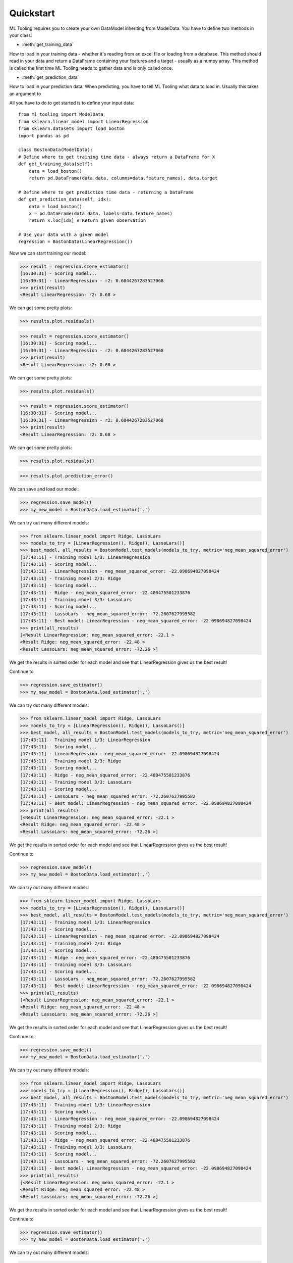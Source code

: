 .. py:currentmodule:: ml_tooling.baseclass.ModelData
.. _quickstart:

Quickstart
==========
ML Tooling requires you to create your own DataModel inheriting from ModelData.
You have to define two methods in your class:

* :meth:`get_training_data`

How to load in your training data - whether it's reading from an excel file or loading from a database.
This method should read in your data and return a DataFrame containing your features and a target
- usually as a numpy array.
This method is called the first time ML Tooling needs to gather data and is only called once.


* :meth:`get_prediction_data`


How to load in your prediction data. When predicting, you have to tell ML Tooling what data to load in.
Usually this takes an argument to


All you have to do to get started is to define your input data::

    from ml_tooling import ModelData
    from sklearn.linear_model import LinearRegression
    from sklearn.datasets import load_boston
    import pandas as pd

    class BostonData(ModelData):
    # Define where to get training time data - always return a DataFrame for X
    def get_training_data(self):
        data = load_boston()
        return pd.DataFrame(data.data, columns=data.feature_names), data.target

    # Define where to get prediction time data - returning a DataFrame
    def get_prediction_data(self, idx):
        data = load_boston()
        x = pd.DataFrame(data.data, labels=data.feature_names)
        return x.loc[idx] # Return given observation

    # Use your data with a given model
    regression = BostonData(LinearRegression())

Now we can start training our model:

>>> result = regression.score_estimator()
[16:30:31] - Scoring model...
[16:30:31] - LinearRegression - r2: 0.6844267283527068
>>> print(result)
<Result LinearRegression: r2: 0.68 >

We can get some pretty plots:

>>> results.plot.residuals()

>>> result = regression.score_estimator()
[16:30:31] - Scoring model...
[16:30:31] - LinearRegression - r2: 0.6844267283527068
>>> print(result)
<Result LinearRegression: r2: 0.68 >

We can get some pretty plots:

>>> results.plot.residuals()

>>> result = regression.score_estimator()
[16:30:31] - Scoring model...
[16:30:31] - LinearRegression - r2: 0.6844267283527068
>>> print(result)
<Result LinearRegression: r2: 0.68 >

We can get some pretty plots:

>>> results.plot.residuals()

.. figure:: plots/residualplot.png
    :alt: Plot of residuals from Linear Regression

>>> results.plot.prediction_error()

.. figure:: plots/prederror.png

We can save and load our model:

>>> regression.save_model()
>>> my_new_model = BostonData.load_estimator('.')

We can try out many different models:

>>> from sklearn.linear_model import Ridge, LassoLars
>>> models_to_try = [LinearRegression(), Ridge(), LassoLars()]
>>> best_model, all_results = BostonModel.test_models(models_to_try, metric='neg_mean_squared_error')
[17:43:11] - Training model 1/3: LinearRegression
[17:43:11] - Scoring model...
[17:43:11] - LinearRegression - neg_mean_squared_error: -22.098694827098424
[17:43:11] - Training model 2/3: Ridge
[17:43:11] - Scoring model...
[17:43:11] - Ridge - neg_mean_squared_error: -22.480475501233876
[17:43:11] - Training model 3/3: LassoLars
[17:43:11] - Scoring model...
[17:43:11] - LassoLars - neg_mean_squared_error: -72.2607627995582
[17:43:11] - Best model: LinearRegression - neg_mean_squared_error: -22.098694827098424
>>> print(all_results)
[<Result LinearRegression: neg_mean_squared_error: -22.1 >
<Result Ridge: neg_mean_squared_error: -22.48 >
<Result LassoLars: neg_mean_squared_error: -72.26 >]

We get the results in sorted order for each model and see that LinearRegression gives us the best result!

Continue to

>>> regression.save_estimator()
>>> my_new_model = BostonData.load_estimator('.')

We can try out many different models:

>>> from sklearn.linear_model import Ridge, LassoLars
>>> models_to_try = [LinearRegression(), Ridge(), LassoLars()]
>>> best_model, all_results = BostonModel.test_models(models_to_try, metric='neg_mean_squared_error')
[17:43:11] - Training model 1/3: LinearRegression
[17:43:11] - Scoring model...
[17:43:11] - LinearRegression - neg_mean_squared_error: -22.098694827098424
[17:43:11] - Training model 2/3: Ridge
[17:43:11] - Scoring model...
[17:43:11] - Ridge - neg_mean_squared_error: -22.480475501233876
[17:43:11] - Training model 3/3: LassoLars
[17:43:11] - Scoring model...
[17:43:11] - LassoLars - neg_mean_squared_error: -72.2607627995582
[17:43:11] - Best model: LinearRegression - neg_mean_squared_error: -22.098694827098424
>>> print(all_results)
[<Result LinearRegression: neg_mean_squared_error: -22.1 >
<Result Ridge: neg_mean_squared_error: -22.48 >
<Result LassoLars: neg_mean_squared_error: -72.26 >]

We get the results in sorted order for each model and see that LinearRegression gives us the best result!

Continue to

>>> regression.save_model()
>>> my_new_model = BostonData.load_estimator('.')

We can try out many different models:

>>> from sklearn.linear_model import Ridge, LassoLars
>>> models_to_try = [LinearRegression(), Ridge(), LassoLars()]
>>> best_model, all_results = BostonModel.test_models(models_to_try, metric='neg_mean_squared_error')
[17:43:11] - Training model 1/3: LinearRegression
[17:43:11] - Scoring model...
[17:43:11] - LinearRegression - neg_mean_squared_error: -22.098694827098424
[17:43:11] - Training model 2/3: Ridge
[17:43:11] - Scoring model...
[17:43:11] - Ridge - neg_mean_squared_error: -22.480475501233876
[17:43:11] - Training model 3/3: LassoLars
[17:43:11] - Scoring model...
[17:43:11] - LassoLars - neg_mean_squared_error: -72.2607627995582
[17:43:11] - Best model: LinearRegression - neg_mean_squared_error: -22.098694827098424
>>> print(all_results)
[<Result LinearRegression: neg_mean_squared_error: -22.1 >
<Result Ridge: neg_mean_squared_error: -22.48 >
<Result LassoLars: neg_mean_squared_error: -72.26 >]

We get the results in sorted order for each model and see that LinearRegression gives us the best result!

Continue to

>>> regression.save_model()
>>> my_new_model = BostonData.load_estimator('.')

We can try out many different models:

>>> from sklearn.linear_model import Ridge, LassoLars
>>> models_to_try = [LinearRegression(), Ridge(), LassoLars()]
>>> best_model, all_results = BostonModel.test_models(models_to_try, metric='neg_mean_squared_error')
[17:43:11] - Training model 1/3: LinearRegression
[17:43:11] - Scoring model...
[17:43:11] - LinearRegression - neg_mean_squared_error: -22.098694827098424
[17:43:11] - Training model 2/3: Ridge
[17:43:11] - Scoring model...
[17:43:11] - Ridge - neg_mean_squared_error: -22.480475501233876
[17:43:11] - Training model 3/3: LassoLars
[17:43:11] - Scoring model...
[17:43:11] - LassoLars - neg_mean_squared_error: -72.2607627995582
[17:43:11] - Best model: LinearRegression - neg_mean_squared_error: -22.098694827098424
>>> print(all_results)
[<Result LinearRegression: neg_mean_squared_error: -22.1 >
<Result Ridge: neg_mean_squared_error: -22.48 >
<Result LassoLars: neg_mean_squared_error: -72.26 >]

We get the results in sorted order for each model and see that LinearRegression gives us the best result!

Continue to

>>> regression.save_estimator()
>>> my_new_model = BostonData.load_estimator('.')

We can try out many different models:

>>> from sklearn.linear_model import Ridge, LassoLars
>>> models_to_try = [LinearRegression(), Ridge(), LassoLars()]
>>> best_model, all_results = BostonModel.test_models(models_to_try, metric='neg_mean_squared_error')
[17:43:11] - Training model 1/3: LinearRegression
[17:43:11] - Scoring model...
[17:43:11] - LinearRegression - neg_mean_squared_error: -22.098694827098424
[17:43:11] - Training model 2/3: Ridge
[17:43:11] - Scoring model...
[17:43:11] - Ridge - neg_mean_squared_error: -22.480475501233876
[17:43:11] - Training model 3/3: LassoLars
[17:43:11] - Scoring model...
[17:43:11] - LassoLars - neg_mean_squared_error: -72.2607627995582
[17:43:11] - Best model: LinearRegression - neg_mean_squared_error: -22.098694827098424
>>> print(all_results)
[<Result LinearRegression: neg_mean_squared_error: -22.1 >
<Result Ridge: neg_mean_squared_error: -22.48 >
<Result LassoLars: neg_mean_squared_error: -72.26 >]

We get the results in sorted order for each model and see that LinearRegression gives us the best result!

Continue to

>>> regression.save_model()
>>> my_new_model = BostonData.load_estimator('.')

We can try out many different models:

>>> from sklearn.linear_model import Ridge, LassoLars
>>> models_to_try = [LinearRegression(), Ridge(), LassoLars()]
>>> best_model, all_results = BostonModel.test_models(models_to_try, metric='neg_mean_squared_error')
[17:43:11] - Training model 1/3: LinearRegression
[17:43:11] - Scoring model...
[17:43:11] - LinearRegression - neg_mean_squared_error: -22.098694827098424
[17:43:11] - Training model 2/3: Ridge
[17:43:11] - Scoring model...
[17:43:11] - Ridge - neg_mean_squared_error: -22.480475501233876
[17:43:11] - Training model 3/3: LassoLars
[17:43:11] - Scoring model...
[17:43:11] - LassoLars - neg_mean_squared_error: -72.2607627995582
[17:43:11] - Best model: LinearRegression - neg_mean_squared_error: -22.098694827098424
>>> print(all_results)
[<Result LinearRegression: neg_mean_squared_error: -22.1 >
<Result Ridge: neg_mean_squared_error: -22.48 >
<Result LassoLars: neg_mean_squared_error: -72.26 >]

We get the results in sorted order for each model and see that LinearRegression gives us the best result!

Continue to

>>> regression.save_model()
>>> my_new_model = BostonData.load_estimator('.')

We can try out many different models:

>>> from sklearn.linear_model import Ridge, LassoLars
>>> models_to_try = [LinearRegression(), Ridge(), LassoLars()]
>>> best_model, all_results = BostonModel.test_models(models_to_try, metric='neg_mean_squared_error')
[17:43:11] - Training model 1/3: LinearRegression
[17:43:11] - Scoring model...
[17:43:11] - LinearRegression - neg_mean_squared_error: -22.098694827098424
[17:43:11] - Training model 2/3: Ridge
[17:43:11] - Scoring model...
[17:43:11] - Ridge - neg_mean_squared_error: -22.480475501233876
[17:43:11] - Training model 3/3: LassoLars
[17:43:11] - Scoring model...
[17:43:11] - LassoLars - neg_mean_squared_error: -72.2607627995582
[17:43:11] - Best model: LinearRegression - neg_mean_squared_error: -22.098694827098424
>>> print(all_results)
[<Result LinearRegression: neg_mean_squared_error: -22.1 >
<Result Ridge: neg_mean_squared_error: -22.48 >
<Result LassoLars: neg_mean_squared_error: -72.26 >]

We get the results in sorted order for each model and see that LinearRegression gives us the best result!

Continue to

>>> regression.save_model()
>>> my_new_model = BostonData.load_estimator('.')

We can try out many different models:

>>> from sklearn.linear_model import Ridge, LassoLars
>>> models_to_try = [LinearRegression(), Ridge(), LassoLars()]
>>> best_model, all_results = BostonModel.test_models(models_to_try, metric='neg_mean_squared_error')
[17:43:11] - Training model 1/3: LinearRegression
[17:43:11] - Scoring model...
[17:43:11] - LinearRegression - neg_mean_squared_error: -22.098694827098424
[17:43:11] - Training model 2/3: Ridge
[17:43:11] - Scoring model...
[17:43:11] - Ridge - neg_mean_squared_error: -22.480475501233876
[17:43:11] - Training model 3/3: LassoLars
[17:43:11] - Scoring model...
[17:43:11] - LassoLars - neg_mean_squared_error: -72.2607627995582
[17:43:11] - Best model: LinearRegression - neg_mean_squared_error: -22.098694827098424
>>> print(all_results)
[<Result LinearRegression: neg_mean_squared_error: -22.1 >
<Result Ridge: neg_mean_squared_error: -22.48 >
<Result LassoLars: neg_mean_squared_error: -72.26 >]

We get the results in sorted order for each model and see that LinearRegression gives us the best result!

Continue to

>>> regression.save_estimator()
>>> my_new_model = BostonData.load_estimator('.')

We can try out many different models:

>>> from sklearn.linear_model import Ridge, LassoLars
>>> models_to_try = [LinearRegression(), Ridge(), LassoLars()]
>>> best_model, all_results = BostonModel.test_models(models_to_try, metric='neg_mean_squared_error')
[17:43:11] - Training model 1/3: LinearRegression
[17:43:11] - Scoring model...
[17:43:11] - LinearRegression - neg_mean_squared_error: -22.098694827098424
[17:43:11] - Training model 2/3: Ridge
[17:43:11] - Scoring model...
[17:43:11] - Ridge - neg_mean_squared_error: -22.480475501233876
[17:43:11] - Training model 3/3: LassoLars
[17:43:11] - Scoring model...
[17:43:11] - LassoLars - neg_mean_squared_error: -72.2607627995582
[17:43:11] - Best model: LinearRegression - neg_mean_squared_error: -22.098694827098424
>>> print(all_results)
[<Result LinearRegression: neg_mean_squared_error: -22.1 >
<Result Ridge: neg_mean_squared_error: -22.48 >
<Result LassoLars: neg_mean_squared_error: -72.26 >]

We get the results in sorted order for each model and see that LinearRegression gives us the best result!

Continue to

>>> regression.save_model()
>>> my_new_model = BostonData.load_estimator('.')

We can try out many different models:

>>> from sklearn.linear_model import Ridge, LassoLars
>>> models_to_try = [LinearRegression(), Ridge(), LassoLars()]
>>> best_model, all_results = BostonModel.test_models(models_to_try, metric='neg_mean_squared_error')
[17:43:11] - Training model 1/3: LinearRegression
[17:43:11] - Scoring model...
[17:43:11] - LinearRegression - neg_mean_squared_error: -22.098694827098424
[17:43:11] - Training model 2/3: Ridge
[17:43:11] - Scoring model...
[17:43:11] - Ridge - neg_mean_squared_error: -22.480475501233876
[17:43:11] - Training model 3/3: LassoLars
[17:43:11] - Scoring model...
[17:43:11] - LassoLars - neg_mean_squared_error: -72.2607627995582
[17:43:11] - Best model: LinearRegression - neg_mean_squared_error: -22.098694827098424
>>> print(all_results)
[<Result LinearRegression: neg_mean_squared_error: -22.1 >
<Result Ridge: neg_mean_squared_error: -22.48 >
<Result LassoLars: neg_mean_squared_error: -72.26 >]

We get the results in sorted order for each model and see that LinearRegression gives us the best result!

Continue to

>>> regression.save_model()
>>> my_new_model = BostonData.load_estimator('.')

We can try out many different models:

>>> from sklearn.linear_model import Ridge, LassoLars
>>> models_to_try = [LinearRegression(), Ridge(), LassoLars()]
>>> best_model, all_results = BostonModel.test_models(models_to_try, metric='neg_mean_squared_error')
[17:43:11] - Training model 1/3: LinearRegression
[17:43:11] - Scoring model...
[17:43:11] - LinearRegression - neg_mean_squared_error: -22.098694827098424
[17:43:11] - Training model 2/3: Ridge
[17:43:11] - Scoring model...
[17:43:11] - Ridge - neg_mean_squared_error: -22.480475501233876
[17:43:11] - Training model 3/3: LassoLars
[17:43:11] - Scoring model...
[17:43:11] - LassoLars - neg_mean_squared_error: -72.2607627995582
[17:43:11] - Best model: LinearRegression - neg_mean_squared_error: -22.098694827098424
>>> print(all_results)
[<Result LinearRegression: neg_mean_squared_error: -22.1 >
<Result Ridge: neg_mean_squared_error: -22.48 >
<Result LassoLars: neg_mean_squared_error: -72.26 >]

We get the results in sorted order for each model and see that LinearRegression gives us the best result!

Continue to

>>> regression.save_estimator()
>>> my_new_model = BostonData.load_estimator('.')

We can try out many different models:

>>> from sklearn.linear_model import Ridge, LassoLars
>>> models_to_try = [LinearRegression(), Ridge(), LassoLars()]
>>> best_model, all_results = BostonModel.test_models(models_to_try, metric='neg_mean_squared_error')
[17:43:11] - Training model 1/3: LinearRegression
[17:43:11] - Scoring model...
[17:43:11] - LinearRegression - neg_mean_squared_error: -22.098694827098424
[17:43:11] - Training model 2/3: Ridge
[17:43:11] - Scoring model...
[17:43:11] - Ridge - neg_mean_squared_error: -22.480475501233876
[17:43:11] - Training model 3/3: LassoLars
[17:43:11] - Scoring model...
[17:43:11] - LassoLars - neg_mean_squared_error: -72.2607627995582
[17:43:11] - Best model: LinearRegression - neg_mean_squared_error: -22.098694827098424
>>> print(all_results)
[<Result LinearRegression: neg_mean_squared_error: -22.1 >
<Result Ridge: neg_mean_squared_error: -22.48 >
<Result LassoLars: neg_mean_squared_error: -72.26 >]

We get the results in sorted order for each model and see that LinearRegression gives us the best result!

Continue to

>>> regression.save_estimator()
>>> my_new_model = BostonData.load_estimator('.')

We can try out many different models:

>>> from sklearn.linear_model import Ridge, LassoLars
>>> models_to_try = [LinearRegression(), Ridge(), LassoLars()]
>>> best_model, all_results = BostonModel.test_models(models_to_try, metric='neg_mean_squared_error')
[17:43:11] - Training model 1/3: LinearRegression
[17:43:11] - Scoring model...
[17:43:11] - LinearRegression - neg_mean_squared_error: -22.098694827098424
[17:43:11] - Training model 2/3: Ridge
[17:43:11] - Scoring model...
[17:43:11] - Ridge - neg_mean_squared_error: -22.480475501233876
[17:43:11] - Training model 3/3: LassoLars
[17:43:11] - Scoring model...
[17:43:11] - LassoLars - neg_mean_squared_error: -72.2607627995582
[17:43:11] - Best model: LinearRegression - neg_mean_squared_error: -22.098694827098424
>>> print(all_results)
[<Result LinearRegression: neg_mean_squared_error: -22.1 >
<Result Ridge: neg_mean_squared_error: -22.48 >
<Result LassoLars: neg_mean_squared_error: -72.26 >]

We get the results in sorted order for each model and see that LinearRegression gives us the best result!

Continue to

>>> regression.save_model()
>>> my_new_model = BostonData.load_estimator('.')

We can try out many different models:

>>> from sklearn.linear_model import Ridge, LassoLars
>>> models_to_try = [LinearRegression(), Ridge(), LassoLars()]
>>> best_model, all_results = BostonModel.test_models(models_to_try, metric='neg_mean_squared_error')
[17:43:11] - Training model 1/3: LinearRegression
[17:43:11] - Scoring model...
[17:43:11] - LinearRegression - neg_mean_squared_error: -22.098694827098424
[17:43:11] - Training model 2/3: Ridge
[17:43:11] - Scoring model...
[17:43:11] - Ridge - neg_mean_squared_error: -22.480475501233876
[17:43:11] - Training model 3/3: LassoLars
[17:43:11] - Scoring model...
[17:43:11] - LassoLars - neg_mean_squared_error: -72.2607627995582
[17:43:11] - Best model: LinearRegression - neg_mean_squared_error: -22.098694827098424
>>> print(all_results)
[<Result LinearRegression: neg_mean_squared_error: -22.1 >
<Result Ridge: neg_mean_squared_error: -22.48 >
<Result LassoLars: neg_mean_squared_error: -72.26 >]

We get the results in sorted order for each model and see that LinearRegression gives us the best result!

Continue to

>>> regression.save_model()
>>> my_new_model = BostonData.load_estimator('.')

We can try out many different models:

>>> from sklearn.linear_model import Ridge, LassoLars
>>> models_to_try = [LinearRegression(), Ridge(), LassoLars()]
>>> best_model, all_results = BostonModel.test_models(models_to_try, metric='neg_mean_squared_error')
[17:43:11] - Training model 1/3: LinearRegression
[17:43:11] - Scoring model...
[17:43:11] - LinearRegression - neg_mean_squared_error: -22.098694827098424
[17:43:11] - Training model 2/3: Ridge
[17:43:11] - Scoring model...
[17:43:11] - Ridge - neg_mean_squared_error: -22.480475501233876
[17:43:11] - Training model 3/3: LassoLars
[17:43:11] - Scoring model...
[17:43:11] - LassoLars - neg_mean_squared_error: -72.2607627995582
[17:43:11] - Best model: LinearRegression - neg_mean_squared_error: -22.098694827098424
>>> print(all_results)
[<Result LinearRegression: neg_mean_squared_error: -22.1 >
<Result Ridge: neg_mean_squared_error: -22.48 >
<Result LassoLars: neg_mean_squared_error: -72.26 >]

We get the results in sorted order for each model and see that LinearRegression gives us the best result!

Continue to

>>> regression.save_estimator()
>>> my_new_model = BostonData.load_estimator('.')

We can try out many different models:

>>> from sklearn.linear_model import Ridge, LassoLars
>>> models_to_try = [LinearRegression(), Ridge(), LassoLars()]
>>> best_model, all_results = BostonModel.test_models(models_to_try, metric='neg_mean_squared_error')
[17:43:11] - Training model 1/3: LinearRegression
[17:43:11] - Scoring model...
[17:43:11] - LinearRegression - neg_mean_squared_error: -22.098694827098424
[17:43:11] - Training model 2/3: Ridge
[17:43:11] - Scoring model...
[17:43:11] - Ridge - neg_mean_squared_error: -22.480475501233876
[17:43:11] - Training model 3/3: LassoLars
[17:43:11] - Scoring model...
[17:43:11] - LassoLars - neg_mean_squared_error: -72.2607627995582
[17:43:11] - Best model: LinearRegression - neg_mean_squared_error: -22.098694827098424
>>> print(all_results)
[<Result LinearRegression: neg_mean_squared_error: -22.1 >
<Result Ridge: neg_mean_squared_error: -22.48 >
<Result LassoLars: neg_mean_squared_error: -72.26 >]

We get the results in sorted order for each model and see that LinearRegression gives us the best result!

Continue to

>>> regression.save_model()
>>> my_new_model = BostonData.load_estimator('.')

We can try out many different models:

>>> from sklearn.linear_model import Ridge, LassoLars
>>> models_to_try = [LinearRegression(), Ridge(), LassoLars()]
>>> best_model, all_results = BostonModel.test_models(models_to_try, metric='neg_mean_squared_error')
[17:43:11] - Training model 1/3: LinearRegression
[17:43:11] - Scoring model...
[17:43:11] - LinearRegression - neg_mean_squared_error: -22.098694827098424
[17:43:11] - Training model 2/3: Ridge
[17:43:11] - Scoring model...
[17:43:11] - Ridge - neg_mean_squared_error: -22.480475501233876
[17:43:11] - Training model 3/3: LassoLars
[17:43:11] - Scoring model...
[17:43:11] - LassoLars - neg_mean_squared_error: -72.2607627995582
[17:43:11] - Best model: LinearRegression - neg_mean_squared_error: -22.098694827098424
>>> print(all_results)
[<Result LinearRegression: neg_mean_squared_error: -22.1 >
<Result Ridge: neg_mean_squared_error: -22.48 >
<Result LassoLars: neg_mean_squared_error: -72.26 >]

We get the results in sorted order for each model and see that LinearRegression gives us the best result!

Continue to

>>> regression.save_model()
>>> my_new_model = BostonData.load_estimator('.')

We can try out many different models:

>>> from sklearn.linear_model import Ridge, LassoLars
>>> models_to_try = [LinearRegression(), Ridge(), LassoLars()]
>>> best_model, all_results = BostonModel.test_models(models_to_try, metric='neg_mean_squared_error')
[17:43:11] - Training model 1/3: LinearRegression
[17:43:11] - Scoring model...
[17:43:11] - LinearRegression - neg_mean_squared_error: -22.098694827098424
[17:43:11] - Training model 2/3: Ridge
[17:43:11] - Scoring model...
[17:43:11] - Ridge - neg_mean_squared_error: -22.480475501233876
[17:43:11] - Training model 3/3: LassoLars
[17:43:11] - Scoring model...
[17:43:11] - LassoLars - neg_mean_squared_error: -72.2607627995582
[17:43:11] - Best model: LinearRegression - neg_mean_squared_error: -22.098694827098424
>>> print(all_results)
[<Result LinearRegression: neg_mean_squared_error: -22.1 >
<Result Ridge: neg_mean_squared_error: -22.48 >
<Result LassoLars: neg_mean_squared_error: -72.26 >]

We get the results in sorted order for each model and see that LinearRegression gives us the best result!

Continue to

>>> regression.save_estimator()
>>> my_new_model = BostonData.load_estimator('.')

We can try out many different models:

>>> from sklearn.linear_model import Ridge, LassoLars
>>> models_to_try = [LinearRegression(), Ridge(), LassoLars()]
>>> best_model, all_results = BostonModel.test_models(models_to_try, metric='neg_mean_squared_error')
[17:43:11] - Training model 1/3: LinearRegression
[17:43:11] - Scoring model...
[17:43:11] - LinearRegression - neg_mean_squared_error: -22.098694827098424
[17:43:11] - Training model 2/3: Ridge
[17:43:11] - Scoring model...
[17:43:11] - Ridge - neg_mean_squared_error: -22.480475501233876
[17:43:11] - Training model 3/3: LassoLars
[17:43:11] - Scoring model...
[17:43:11] - LassoLars - neg_mean_squared_error: -72.2607627995582
[17:43:11] - Best model: LinearRegression - neg_mean_squared_error: -22.098694827098424
>>> print(all_results)
[<Result LinearRegression: neg_mean_squared_error: -22.1 >
<Result Ridge: neg_mean_squared_error: -22.48 >
<Result LassoLars: neg_mean_squared_error: -72.26 >]

We get the results in sorted order for each model and see that LinearRegression gives us the best result!

Continue to

>>> regression.save_estimator()
>>> my_new_model = BostonData.load_estimator('.')

We can try out many different models:

>>> from sklearn.linear_model import Ridge, LassoLars
>>> models_to_try = [LinearRegression(), Ridge(), LassoLars()]
>>> best_model, all_results = BostonModel.test_models(models_to_try, metric='neg_mean_squared_error')
[17:43:11] - Training model 1/3: LinearRegression
[17:43:11] - Scoring model...
[17:43:11] - LinearRegression - neg_mean_squared_error: -22.098694827098424
[17:43:11] - Training model 2/3: Ridge
[17:43:11] - Scoring model...
[17:43:11] - Ridge - neg_mean_squared_error: -22.480475501233876
[17:43:11] - Training model 3/3: LassoLars
[17:43:11] - Scoring model...
[17:43:11] - LassoLars - neg_mean_squared_error: -72.2607627995582
[17:43:11] - Best model: LinearRegression - neg_mean_squared_error: -22.098694827098424
>>> print(all_results)
[<Result LinearRegression: neg_mean_squared_error: -22.1 >
<Result Ridge: neg_mean_squared_error: -22.48 >
<Result LassoLars: neg_mean_squared_error: -72.26 >]

We get the results in sorted order for each model and see that LinearRegression gives us the best result!

Continue to

>>> regression.save_estimator()
>>> my_new_model = BostonData.load_estimator('.')

We can try out many different models:

>>> from sklearn.linear_model import Ridge, LassoLars
>>> models_to_try = [LinearRegression(), Ridge(), LassoLars()]
>>> best_model, all_results = BostonModel.test_models(models_to_try, metric='neg_mean_squared_error')
[17:43:11] - Training model 1/3: LinearRegression
[17:43:11] - Scoring model...
[17:43:11] - LinearRegression - neg_mean_squared_error: -22.098694827098424
[17:43:11] - Training model 2/3: Ridge
[17:43:11] - Scoring model...
[17:43:11] - Ridge - neg_mean_squared_error: -22.480475501233876
[17:43:11] - Training model 3/3: LassoLars
[17:43:11] - Scoring model...
[17:43:11] - LassoLars - neg_mean_squared_error: -72.2607627995582
[17:43:11] - Best model: LinearRegression - neg_mean_squared_error: -22.098694827098424
>>> print(all_results)
[<Result LinearRegression: neg_mean_squared_error: -22.1 >
<Result Ridge: neg_mean_squared_error: -22.48 >
<Result LassoLars: neg_mean_squared_error: -72.26 >]

We get the results in sorted order for each model and see that LinearRegression gives us the best result!

Continue to :doc:`tutorial`
